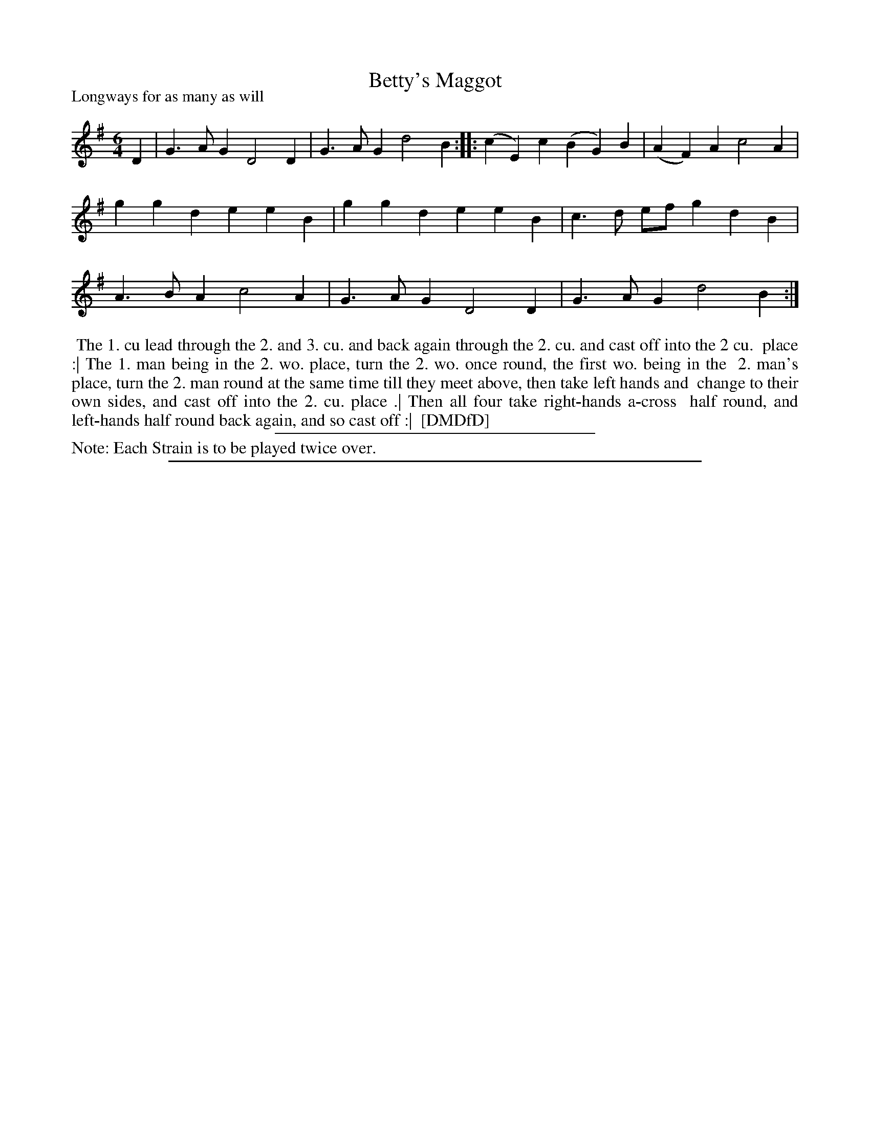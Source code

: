 X: 1
T: Betty's Maggot
P: Longways for as many as will
%R: jig
B: "The Dancing-Master: Containing Directions and Tunes for Dancing" printed by W. Pearson for John Walsh, London ca. 1709
S: 7: DMDfD http://digital.nls.uk/special-collections-of-printed-music/pageturner.cfm?id=89751228 p.179
Z: 2013 John Chambers <jc:trillian.mit.edu>
N: Repeat added to satisfy the "Each Strain twice" instruction.
M: 6/4
L: 1/4
K: G
% - - - - - - - - - - - - - - - - - - - - - - - - -
D |\
G>AG D2D | G>AG d2B :: (cE)c (BG)B | (AF)A c2A | ggd eeB |\
ggd eeB | c>d e/f/ gdB | A>BA c2A | G>AG D2D | G>AG d2B :|
% - - - - - - - - Dance description - - - - - - - -
%%begintext align
%% The 1. cu lead through the 2. and 3. cu. and back again through the 2. cu. and cast off into the 2 cu.
%% place :| The 1. man being in the 2. wo. place, turn the 2. wo. once round, the first wo. being in the
%% 2. man's place, turn the 2. man round at the same time till they meet above, then take left hands and
%% change to their own sides, and cast off into the 2. cu. place .| Then all four take right-hands a-cross
%% half round, and left-hands half round back again, and so cast off :|
%% [DMDfD]
%%endtext
%%sep 1 1 300
%%text Note: Each Strain is to be played twice over.
%%sep 1 8 500
